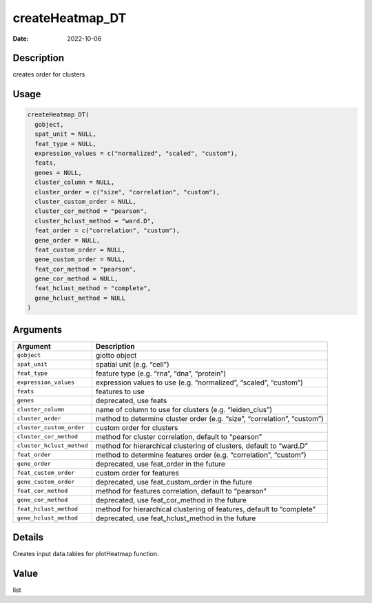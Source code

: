 ================
createHeatmap_DT
================

:Date: 2022-10-06

Description
===========

creates order for clusters

Usage
=====

.. code:: r

   createHeatmap_DT(
     gobject,
     spat_unit = NULL,
     feat_type = NULL,
     expression_values = c("normalized", "scaled", "custom"),
     feats,
     genes = NULL,
     cluster_column = NULL,
     cluster_order = c("size", "correlation", "custom"),
     cluster_custom_order = NULL,
     cluster_cor_method = "pearson",
     cluster_hclust_method = "ward.D",
     feat_order = c("correlation", "custom"),
     gene_order = NULL,
     feat_custom_order = NULL,
     gene_custom_order = NULL,
     feat_cor_method = "pearson",
     gene_cor_method = NULL,
     feat_hclust_method = "complete",
     gene_hclust_method = NULL
   )

Arguments
=========

+-------------------------------+--------------------------------------+
| Argument                      | Description                          |
+===============================+======================================+
| ``gobject``                   | giotto object                        |
+-------------------------------+--------------------------------------+
| ``spat_unit``                 | spatial unit (e.g. “cell”)           |
+-------------------------------+--------------------------------------+
| ``feat_type``                 | feature type (e.g. “rna”, “dna”,     |
|                               | “protein”)                           |
+-------------------------------+--------------------------------------+
| ``expression_values``         | expression values to use             |
|                               | (e.g. “normalized”, “scaled”,        |
|                               | “custom”)                            |
+-------------------------------+--------------------------------------+
| ``feats``                     | features to use                      |
+-------------------------------+--------------------------------------+
| ``genes``                     | deprecated, use feats                |
+-------------------------------+--------------------------------------+
| ``cluster_column``            | name of column to use for clusters   |
|                               | (e.g. “leiden_clus”)                 |
+-------------------------------+--------------------------------------+
| ``cluster_order``             | method to determine cluster order    |
|                               | (e.g. “size”, “correlation”,         |
|                               | “custom”)                            |
+-------------------------------+--------------------------------------+
| ``cluster_custom_order``      | custom order for clusters            |
+-------------------------------+--------------------------------------+
| ``cluster_cor_method``        | method for cluster correlation,      |
|                               | default to “pearson”                 |
+-------------------------------+--------------------------------------+
| ``cluster_hclust_method``     | method for hierarchical clustering   |
|                               | of clusters, default to “ward.D”     |
+-------------------------------+--------------------------------------+
| ``feat_order``                | method to determine features order   |
|                               | (e.g. “correlation”, “custom”)       |
+-------------------------------+--------------------------------------+
| ``gene_order``                | deprecated, use feat_order in the    |
|                               | future                               |
+-------------------------------+--------------------------------------+
| ``feat_custom_order``         | custom order for features            |
+-------------------------------+--------------------------------------+
| ``gene_custom_order``         | deprecated, use feat_custom_order in |
|                               | the future                           |
+-------------------------------+--------------------------------------+
| ``feat_cor_method``           | method for features correlation,     |
|                               | default to “pearson”                 |
+-------------------------------+--------------------------------------+
| ``gene_cor_method``           | deprecated, use feat_cor_method in   |
|                               | the future                           |
+-------------------------------+--------------------------------------+
| ``feat_hclust_method``        | method for hierarchical clustering   |
|                               | of features, default to “complete”   |
+-------------------------------+--------------------------------------+
| ``gene_hclust_method``        | deprecated, use feat_hclust_method   |
|                               | in the future                        |
+-------------------------------+--------------------------------------+

Details
=======

Creates input data.tables for plotHeatmap function.

Value
=====

list
